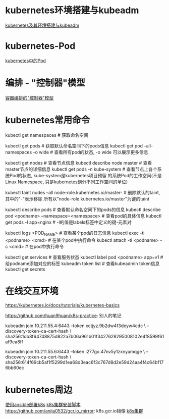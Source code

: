 * kubernetes环境搭建与kubeadm
[[file:content/kubernetes_frame_kubeadm.org][kubernetes及其环境搭建与kubeadm]]

* kubernetes-Pod
[[file:content/kubernetes_pod.org][kubernetes中的Pod]]

* 编排 - "控制器"模型
[[file:content/kubernetes_controllermode.org][容器编排的"控制器"模型]]

* kubernetes常用命令
kubectl get namespaces  # 获取命名空间

kubectl get pods # 获取默认命名空间下的pods信息
kubectl get pod --all-namespaces -o wide  # 查看所有pod的状态, -o wide 可以展示更多信息

kubectl get nodes  # 查看节点信息
kubectl describe node master  # 查看master节点的详细信息
kubectl get pods -n kube-system  # 查看节点上各个系统Pod的状态, kube-system是kubernetes项目预留
的系统Pod的工作空间(不是Linux Namespace, 只是kubernetes划分不同工作空间的单位)

kubectl taint nodes --all node-role.kubernetes.io/master-  # 删除默认的taint, 其中的"-"表示移除
所有以"node-role.kubernetes.io/master"为键的taint

kubectl describe pods  # 查看默认命名空间下的pods的信息
kubectl describe pod <podname> --namespace=<namespace>  # 查看pod的具体信息
kubectl get pods -l app=nginx  # -l的值是labels标签中定义的键-元素对

kubectl logs <POD_NAME>  # 查看某个pod的日志信息
kubectl exec -ti <podname> <cmd>  # 在某个pod中执行命令
kubectl attach -ti <podname> -c <cmd>  # 在pod中执行命令

kubectl get services  # 查看服务状态
kubectl label pod <podname> app=v1  # 给podname添加对应的标签
kubeadm token list  # 查看kubeadmin token信息
kubectl get secrets

* 在线交互环境
https://kubernetes.io/docs/tutorials/kubernetes-basics

https://github.com/huan9huan/k8s-practice: 别人的笔记

kubeadm join 10.211.55.4:6443 --token xctjyz.9b2dw4f3deyw4cdc \
--discovery-token-ca-cert-hash \
sha256:1db8f64748875d822a7b06a961b01f3427628295008102e4f8599f61af9ea8ff

# swap
kubeadm join 10.211.55.6:6443 --token i277go.47nv5y1zxnyamqge \
--discovery-token-ca-cert-hash \
sha256:614f69cb5af1f5299d1ea68d3eac6f3c767d8d2e59d24aa4f4c64bf176bb60ec

* kubernetes周边
[[https://github.com/gjmzj/kubeasz][使用ansible部署k8s]]
[[https://github.com/SongCF/kubesh][k8s集群安装脚本]]
https://github.com/anjia0532/gcr.io_mirror: k8s.gcr.io镜像
[[https://github.com/kubernetes-incubator/kubespray][k8s集群]]

